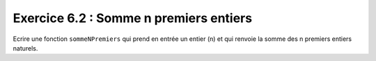 Exercice 6.2 : Somme n premiers entiers
---------------------------------------

Ecrire une fonction ``sommeNPremiers`` qui prend en entrée un entier (n) et qui renvoie la somme des n premiers entiers naturels.

.. easypython:: /exercicesTP2/SommeNPremiersEntiers.py
   :language: python
   :uuid: 1231313

